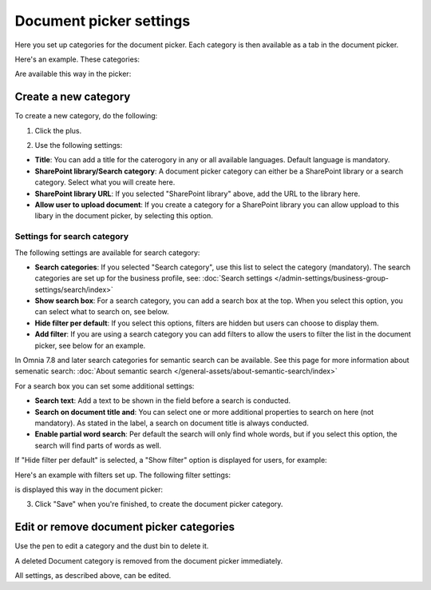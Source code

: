 Document picker settings
=============================

Here you set up categories for the document picker. Each category is then available as a tab in the document picker. 

Here's an example. These categories:

.. image:: document-picker-categories-78.png

Are available this way in the picker:

.. image:: document-picker-78.png

Create a new category
***********************
To create a new category, do the following:

1. Click the plus.

.. image:: dp-categories-1-78.png

2. Use the following settings:

.. image:: dp-categories-2-78.png

+ **Title**: You can add a title for the caterogory in any or all available languages. Default language is mandatory.
+ **SharePoint library/Search category**: A document picker category can either be a SharePoint library or a search category. Select what you will create here.
+ **SharePoint library URL**: If you selected "SharePoint library" above, add the URL to the library here.
+ **Allow user to upload document**: If you create a category for a SharePoint library you can allow uppload to this libary in the document picker, by selecting this option.

Settings for search category
------------------------------
The following settings are available for search category:

.. image:: dp-categories-search-78.png

+ **Search categories**: If you selected "Search category", use this list to select the category (mandatory). The search categories are set up for the business profile, see: :doc:`Search settings </admin-settings/business-group-settings/search/index>`
+ **Show search box**: For a search category, you can add a search box at the top. When you select this option, you can select what to search on, see below.
+ **Hide filter per default**: If you select this options, filters are hidden but users can choose to display them. 
+ **Add filter**: If you are using a search category you can add filters to allow the users to filter the list in the document picker, see below for an example.

In Omnia 7.8 and later search categories for semantic search can be available. See this page for more information about semenatic search: :doc:`About semantic search </general-assets/about-semantic-search/index>`

For a search box you can set some additional settings:

.. image:: dp-categories-search-options-78.png

+ **Search text**: Add a text to be shown in the field before a search is conducted.
+ **Search on document title and**: You can select one or more additional properties to search on here (not mandatory). As stated in the label, a search on document title is always conducted.
+ **Enable partial word search**: Per default the search will only find whole words, but if you select this option, the search will find parts of words as well.

If "Hide filter per default" is selected, a "Show filter" option is displayed for users, for example:

.. image:: dp-categories-search-options-hidden-78-frame.png

Here's an example with filters set up. The following filter settings:

.. image:: dp-categories-new-4-78.png

is displayed this way in the document picker:

.. image:: document-picker-filter-example-1-78-frame.png

3. Click "Save" when you're finished, to create the document picker category.

Edit or remove document picker categories
******************************************
Use the pen to edit a category and the dust bin to delete it. 

.. image:: dp-categpries-edit-delete-78.png

A deleted Document category is removed from the document picker immediately.

All settings, as described above, can be edited.


